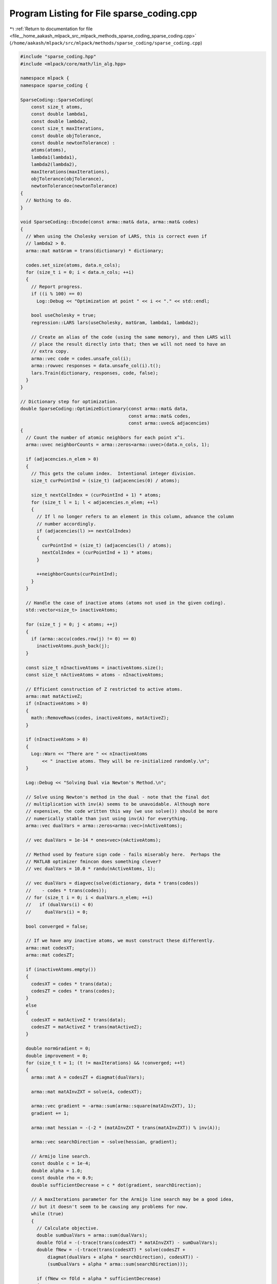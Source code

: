 
.. _program_listing_file__home_aakash_mlpack_src_mlpack_methods_sparse_coding_sparse_coding.cpp:

Program Listing for File sparse_coding.cpp
==========================================

|exhale_lsh| :ref:`Return to documentation for file <file__home_aakash_mlpack_src_mlpack_methods_sparse_coding_sparse_coding.cpp>` (``/home/aakash/mlpack/src/mlpack/methods/sparse_coding/sparse_coding.cpp``)

.. |exhale_lsh| unicode:: U+021B0 .. UPWARDS ARROW WITH TIP LEFTWARDS

.. code-block:: cpp

   
   #include "sparse_coding.hpp"
   #include <mlpack/core/math/lin_alg.hpp>
   
   namespace mlpack {
   namespace sparse_coding {
   
   SparseCoding::SparseCoding(
       const size_t atoms,
       const double lambda1,
       const double lambda2,
       const size_t maxIterations,
       const double objTolerance,
       const double newtonTolerance) :
       atoms(atoms),
       lambda1(lambda1),
       lambda2(lambda2),
       maxIterations(maxIterations),
       objTolerance(objTolerance),
       newtonTolerance(newtonTolerance)
   {
     // Nothing to do.
   }
   
   void SparseCoding::Encode(const arma::mat& data, arma::mat& codes)
   {
     // When using the Cholesky version of LARS, this is correct even if
     // lambda2 > 0.
     arma::mat matGram = trans(dictionary) * dictionary;
   
     codes.set_size(atoms, data.n_cols);
     for (size_t i = 0; i < data.n_cols; ++i)
     {
       // Report progress.
       if ((i % 100) == 0)
         Log::Debug << "Optimization at point " << i << "." << std::endl;
   
       bool useCholesky = true;
       regression::LARS lars(useCholesky, matGram, lambda1, lambda2);
   
       // Create an alias of the code (using the same memory), and then LARS will
       // place the result directly into that; then we will not need to have an
       // extra copy.
       arma::vec code = codes.unsafe_col(i);
       arma::rowvec responses = data.unsafe_col(i).t();
       lars.Train(dictionary, responses, code, false);
     }
   }
   
   // Dictionary step for optimization.
   double SparseCoding::OptimizeDictionary(const arma::mat& data,
                                           const arma::mat& codes,
                                           const arma::uvec& adjacencies)
   {
     // Count the number of atomic neighbors for each point x^i.
     arma::uvec neighborCounts = arma::zeros<arma::uvec>(data.n_cols, 1);
   
     if (adjacencies.n_elem > 0)
     {
       // This gets the column index.  Intentional integer division.
       size_t curPointInd = (size_t) (adjacencies(0) / atoms);
   
       size_t nextColIndex = (curPointInd + 1) * atoms;
       for (size_t l = 1; l < adjacencies.n_elem; ++l)
       {
         // If l no longer refers to an element in this column, advance the column
         // number accordingly.
         if (adjacencies(l) >= nextColIndex)
         {
           curPointInd = (size_t) (adjacencies(l) / atoms);
           nextColIndex = (curPointInd + 1) * atoms;
         }
   
         ++neighborCounts(curPointInd);
       }
     }
   
     // Handle the case of inactive atoms (atoms not used in the given coding).
     std::vector<size_t> inactiveAtoms;
   
     for (size_t j = 0; j < atoms; ++j)
     {
       if (arma::accu(codes.row(j) != 0) == 0)
         inactiveAtoms.push_back(j);
     }
   
     const size_t nInactiveAtoms = inactiveAtoms.size();
     const size_t nActiveAtoms = atoms - nInactiveAtoms;
   
     // Efficient construction of Z restricted to active atoms.
     arma::mat matActiveZ;
     if (nInactiveAtoms > 0)
     {
       math::RemoveRows(codes, inactiveAtoms, matActiveZ);
     }
   
     if (nInactiveAtoms > 0)
     {
       Log::Warn << "There are " << nInactiveAtoms
           << " inactive atoms. They will be re-initialized randomly.\n";
     }
   
     Log::Debug << "Solving Dual via Newton's Method.\n";
   
     // Solve using Newton's method in the dual - note that the final dot
     // multiplication with inv(A) seems to be unavoidable. Although more
     // expensive, the code written this way (we use solve()) should be more
     // numerically stable than just using inv(A) for everything.
     arma::vec dualVars = arma::zeros<arma::vec>(nActiveAtoms);
   
     // vec dualVars = 1e-14 * ones<vec>(nActiveAtoms);
   
     // Method used by feature sign code - fails miserably here.  Perhaps the
     // MATLAB optimizer fmincon does something clever?
     // vec dualVars = 10.0 * randu(nActiveAtoms, 1);
   
     // vec dualVars = diagvec(solve(dictionary, data * trans(codes))
     //    - codes * trans(codes));
     // for (size_t i = 0; i < dualVars.n_elem; ++i)
     //   if (dualVars(i) < 0)
     //     dualVars(i) = 0;
   
     bool converged = false;
   
     // If we have any inactive atoms, we must construct these differently.
     arma::mat codesXT;
     arma::mat codesZT;
   
     if (inactiveAtoms.empty())
     {
       codesXT = codes * trans(data);
       codesZT = codes * trans(codes);
     }
     else
     {
       codesXT = matActiveZ * trans(data);
       codesZT = matActiveZ * trans(matActiveZ);
     }
   
     double normGradient = 0;
     double improvement = 0;
     for (size_t t = 1; (t != maxIterations) && !converged; ++t)
     {
       arma::mat A = codesZT + diagmat(dualVars);
   
       arma::mat matAInvZXT = solve(A, codesXT);
   
       arma::vec gradient = -arma::sum(arma::square(matAInvZXT), 1);
       gradient += 1;
   
       arma::mat hessian = -(-2 * (matAInvZXT * trans(matAInvZXT)) % inv(A));
   
       arma::vec searchDirection = -solve(hessian, gradient);
   
       // Armijo line search.
       const double c = 1e-4;
       double alpha = 1.0;
       const double rho = 0.9;
       double sufficientDecrease = c * dot(gradient, searchDirection);
   
       // A maxIterations parameter for the Armijo line search may be a good idea,
       // but it doesn't seem to be causing any problems for now.
       while (true)
       {
         // Calculate objective.
         double sumDualVars = arma::sum(dualVars);
         double fOld = -(-trace(trans(codesXT) * matAInvZXT) - sumDualVars);
         double fNew = -(-trace(trans(codesXT) * solve(codesZT +
             diagmat(dualVars + alpha * searchDirection), codesXT)) -
             (sumDualVars + alpha * arma::sum(searchDirection)));
   
         if (fNew <= fOld + alpha * sufficientDecrease)
         {
           searchDirection = alpha * searchDirection;
           improvement = fOld - fNew;
           break;
         }
   
         alpha *= rho;
       }
   
       // Take step and print useful information.
       dualVars += searchDirection;
       normGradient = arma::norm(gradient, 2);
       Log::Debug << "Newton Method iteration " << t << ":" << std::endl;
       Log::Debug << "  Gradient norm: " << std::scientific << normGradient
           << "." << std::endl;
       Log::Debug << "  Improvement: " << std::scientific << improvement << ".\n";
   
       if (normGradient < newtonTolerance)
         converged = true;
     }
   
     if (inactiveAtoms.empty())
     {
       // Directly update dictionary.
       dictionary = trans(solve(codesZT + diagmat(dualVars), codesXT));
     }
     else
     {
       arma::mat activeDictionary = trans(solve(codesZT +
           diagmat(dualVars), codesXT));
   
       // Update all atoms.
       size_t currentInactiveIndex = 0;
       for (size_t i = 0; i < atoms; ++i)
       {
         if (inactiveAtoms[currentInactiveIndex] == i)
         {
           // This atom is inactive.  Reinitialize it randomly.
           dictionary.col(i) = (data.col(math::RandInt(data.n_cols)) +
                                data.col(math::RandInt(data.n_cols)) +
                                data.col(math::RandInt(data.n_cols)));
   
           dictionary.col(i) /= arma::norm(dictionary.col(i), 2);
   
           // Increment inactive index counter.
           ++currentInactiveIndex;
         }
         else
         {
           // Update estimate.
           dictionary.col(i) = activeDictionary.col(i - currentInactiveIndex);
         }
       }
     }
   
     return normGradient;
   }
   
   // Project each atom of the dictionary back into the unit ball (if necessary).
   void SparseCoding::ProjectDictionary()
   {
     for (size_t j = 0; j < atoms; ++j)
     {
       double atomNorm = arma::norm(dictionary.col(j), 2);
       if (atomNorm > 1)
       {
         Log::Info << "Norm of atom " << j << " exceeds 1 (" << std::scientific
             << atomNorm << ").  Shrinking...\n";
         dictionary.col(j) /= atomNorm;
       }
     }
   }
   
   // Compute the objective function.
   double SparseCoding::Objective(const arma::mat& data, const arma::mat& codes)
       const
   {
     double l11NormZ = arma::sum(arma::sum(arma::abs(codes)));
     double froNormResidual = arma::norm(data - (dictionary * codes), "fro");
   
     if (lambda2 > 0)
     {
       double froNormZ = arma::norm(codes, "fro");
       return 0.5 * (std::pow(froNormResidual, 2.0) + (lambda2 *
           std::pow(froNormZ, 2.0))) + (lambda1 * l11NormZ);
     }
     else // It can be simpler.
     {
       return 0.5 * std::pow(froNormResidual, 2.0) + lambda1 * l11NormZ;
     }
   }
   
   } // namespace sparse_coding
   } // namespace mlpack
